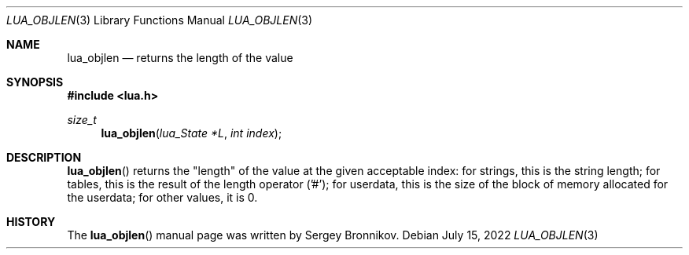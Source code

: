 .Dd $Mdocdate: July 15 2022 $
.Dt LUA_OBJLEN 3
.Os
.Sh NAME
.Nm lua_objlen
.Nd returns the "length" of the value
.Sh SYNOPSIS
.In lua.h
.Ft size_t
.Fn lua_objlen "lua_State *L" "int index"
.Sh DESCRIPTION
.Fn lua_objlen
returns the
.Qq length
of the value at the given acceptable index: for strings, this is the string
length; for tables, this is the result of the length operator ('#'); for
userdata, this is the size of the block of memory allocated for the userdata;
for other values, it is 0.
.Sh HISTORY
The
.Fn lua_objlen
manual page was written by Sergey Bronnikov.
